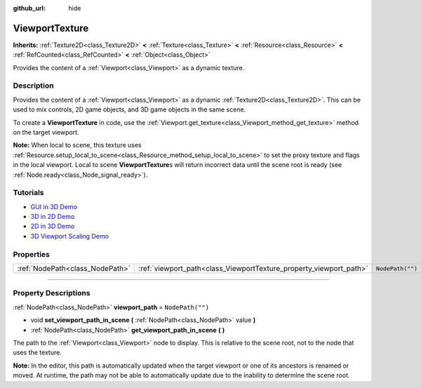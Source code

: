 :github_url: hide

.. DO NOT EDIT THIS FILE!!!
.. Generated automatically from Godot engine sources.
.. Generator: https://github.com/godotengine/godot/tree/master/doc/tools/make_rst.py.
.. XML source: https://github.com/godotengine/godot/tree/master/doc/classes/ViewportTexture.xml.

.. _class_ViewportTexture:

ViewportTexture
===============

**Inherits:** :ref:`Texture2D<class_Texture2D>` **<** :ref:`Texture<class_Texture>` **<** :ref:`Resource<class_Resource>` **<** :ref:`RefCounted<class_RefCounted>` **<** :ref:`Object<class_Object>`

Provides the content of a :ref:`Viewport<class_Viewport>` as a dynamic texture.

.. rst-class:: classref-introduction-group

Description
-----------

Provides the content of a :ref:`Viewport<class_Viewport>` as a dynamic :ref:`Texture2D<class_Texture2D>`. This can be used to mix controls, 2D game objects, and 3D game objects in the same scene.

To create a **ViewportTexture** in code, use the :ref:`Viewport.get_texture<class_Viewport_method_get_texture>` method on the target viewport.

\ **Note:** When local to scene, this texture uses :ref:`Resource.setup_local_to_scene<class_Resource_method_setup_local_to_scene>` to set the proxy texture and flags in the local viewport. Local to scene **ViewportTexture**\ s will return incorrect data until the scene root is ready (see :ref:`Node.ready<class_Node_signal_ready>`).

.. rst-class:: classref-introduction-group

Tutorials
---------

- `GUI in 3D Demo <https://godotengine.org/asset-library/asset/127>`__

- `3D in 2D Demo <https://godotengine.org/asset-library/asset/128>`__

- `2D in 3D Demo <https://godotengine.org/asset-library/asset/129>`__

- `3D Viewport Scaling Demo <https://godotengine.org/asset-library/asset/586>`__

.. rst-class:: classref-reftable-group

Properties
----------

.. table::
   :widths: auto

   +---------------------------------+--------------------------------------------------------------------+------------------+
   | :ref:`NodePath<class_NodePath>` | :ref:`viewport_path<class_ViewportTexture_property_viewport_path>` | ``NodePath("")`` |
   +---------------------------------+--------------------------------------------------------------------+------------------+

.. rst-class:: classref-section-separator

----

.. rst-class:: classref-descriptions-group

Property Descriptions
---------------------

.. _class_ViewportTexture_property_viewport_path:

.. rst-class:: classref-property

:ref:`NodePath<class_NodePath>` **viewport_path** = ``NodePath("")``

.. rst-class:: classref-property-setget

- void **set_viewport_path_in_scene** **(** :ref:`NodePath<class_NodePath>` value **)**
- :ref:`NodePath<class_NodePath>` **get_viewport_path_in_scene** **(** **)**

The path to the :ref:`Viewport<class_Viewport>` node to display. This is relative to the scene root, not to the node that uses the texture.

\ **Note:** In the editor, this path is automatically updated when the target viewport or one of its ancestors is renamed or moved. At runtime, the path may not be able to automatically update due to the inability to determine the scene root.

.. |virtual| replace:: :abbr:`virtual (This method should typically be overridden by the user to have any effect.)`
.. |const| replace:: :abbr:`const (This method has no side effects. It doesn't modify any of the instance's member variables.)`
.. |vararg| replace:: :abbr:`vararg (This method accepts any number of arguments after the ones described here.)`
.. |constructor| replace:: :abbr:`constructor (This method is used to construct a type.)`
.. |static| replace:: :abbr:`static (This method doesn't need an instance to be called, so it can be called directly using the class name.)`
.. |operator| replace:: :abbr:`operator (This method describes a valid operator to use with this type as left-hand operand.)`
.. |bitfield| replace:: :abbr:`BitField (This value is an integer composed as a bitmask of the following flags.)`
